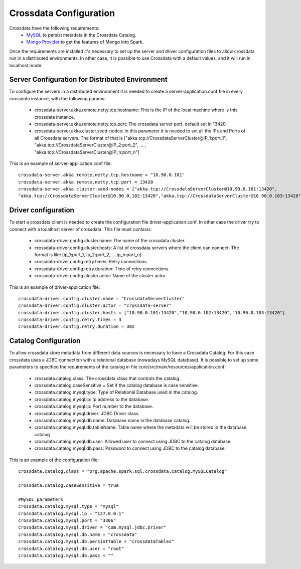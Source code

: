 Crossdata Configuration
************************

Crossdata have the following requirements:
 - `MySQL <http://dev.mysql.com/downloads/mysql/>`_ to persist metadata in the Crossdata Catalog.
 - `Mongo Provider <https://github.com/Stratio/spark-mongodb>`_ to get the features of Mongo into Spark.

Once the requirements are installed it's necessary to set up the server and driver configuration files to allow
crossdata run in a distributed environments. In other case, it is possible to use Crossdata with a default values,
and it will run in localhost mode.

Server Configuration for Distributed Environment
=================================================

To configure the servers in a distributed environment it is needed to create a server-application.conf file in every
crossdata instance, with the following params:

 - crossdata-server.akka.remote.netty.tcp.hostname: This is the IP of the local machine where is this crossdata instance.

 - crossdata-server.akka.remote.netty.tcp.port: The crossdata server port, default set in 13420.

 - crossdata-server.akka.cluster.seed-nodes: In this parameter it is needed to set all the IPs and Ports of all Crossdata servers. The format of that is ["akka.tcp://CrossdataServerCluster@IP_1:port_1", "akka.tcp://CrossdataServerCluster@IP_2:port_2", ... , "akka.tcp://CrossdataServerCluster@IP_n:port_n"]


This is an example of server-application.conf file::

    crossdata-server.akka.remote.netty.tcp.hostname = "10.90.0.101"
    crossdata-server.akka.remote.netty.tcp.port = 13420
    crossdata-server.akka.cluster.seed-nodes = ["akka.tcp://CrossdataServerCluster@10.90.0.101:13420",
    "akka.tcp://CrossdataServerCluster@10.90.0.102:13420","akka.tcp://CrossdataServerCluster@10.90.0.103:13420"]


Driver configuration
======================
To start a crossdata client is needed to create the configuration file driver-application.conf. In other case the
driver try to connect with a localhost server of crossdata.
This file must contains:

 - crossdata-driver.config.cluster.name: The name of the crossdata cluster.

 - crossdata-driver.config.cluster.hosts: A list of crossdata servers where the client can connect. The format is like [ip_1:port_1, ip_2:port_2, ...,ip_n:port_n]

 - crossdata-driver.config.retry.times: Retry connections.

 - crossdata-driver.config.retry.duration: Time of retry connections.

 - crossdata-driver.config.cluster.actor: Name of the cluster actor.

This is an example of driver-application file::

    crossdata-driver.config.cluster.name = "CrossdataServerCluster"
    crossdata-driver.config.cluster.actor = "crossdata-server"
    crossdata-driver.config.cluster.hosts = ["10.90.0.101:13420","10.90.0.102:13420","10.90.0.103:13420"]
    crossdata-driver.config.retry.times = 3
    crossdata-driver.config.retry.duration = 30s



Catalog Configuration
======================
To allow crossdata store metadata from different data sources is necessary to have a Crossdata Catalog. For this case crossdata uses a JDBC connection with a relational database (nowadays MySQL database). It is possible to set up some parameters to specified the requirements of the catalog in file core/src/main/resources/application.conf:

 - crossdata.catalog.class: The crossdata class that controls the catalog.

 - crossdata.catalog.caseSensitive = Set if the catalog database is case sensitive.

 - crossdata.catalog.mysql.type: Type of Relational Database used in the catalog.

 - crossdata.catalog.mysql.ip: Ip address to the database.

 - crossdata.catalog.mysql.ip: Port number to the database.

 - crossdata.catalog.mysql.driver: JDBC Driver class.

 - crossdata.catalog.mysql.db.name: Database name in the database catalog.

 - crossdata.catalog.mysql.db.tableName: Table name where the metadata will be stored in the database catalog

 - crossdata.catalog.mysql.db.user: Allowed user to connect using JDBC to the catalog database.

 - crossdata.catalog.mysql.db.pass: Password to connect using JDBC to the catalog database.

This is an example of the configuration file::

    crossdata.catalog.class = "org.apache.spark.sql.crossdata.catalog.MySQLCatalog"

    crossdata.catalog.caseSensitive = true

    #MySQL parameters
    crossdata.catalog.mysql.type = "mysql"
    crossdata.catalog.mysql.ip = "127.0.0.1"
    crossdata.catalog.mysql.port = "3306"
    crossdata.catalog.mysql.driver = "com.mysql.jdbc.Driver"
    crossdata.catalog.mysql.db.name = "crossdata"
    crossdata.catalog.mysql.db.persistTable = "crossdataTables"
    crossdata.catalog.mysql.db.user = "root"
    crossdata.catalog.mysql.db.pass = ""
